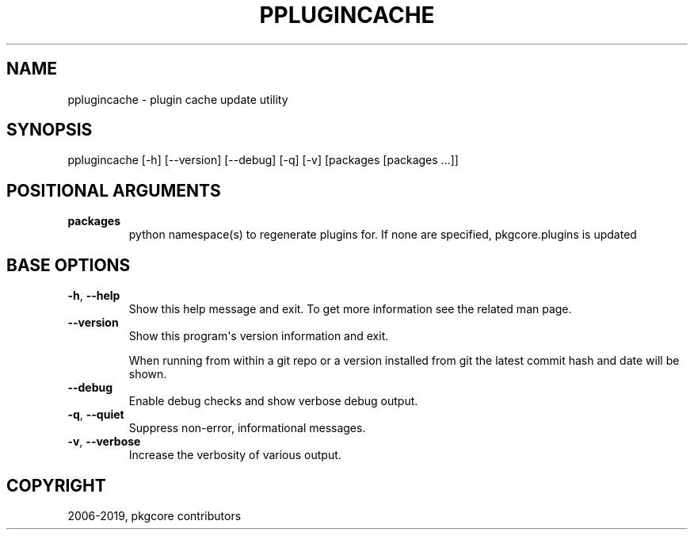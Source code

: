 .\" Man page generated from reStructuredText.
.
.TH "PPLUGINCACHE" "1" "Feb 18, 2021" "0.11.3" "pkgcore"
.SH NAME
pplugincache \- plugin cache update utility
.
.nr rst2man-indent-level 0
.
.de1 rstReportMargin
\\$1 \\n[an-margin]
level \\n[rst2man-indent-level]
level margin: \\n[rst2man-indent\\n[rst2man-indent-level]]
-
\\n[rst2man-indent0]
\\n[rst2man-indent1]
\\n[rst2man-indent2]
..
.de1 INDENT
.\" .rstReportMargin pre:
. RS \\$1
. nr rst2man-indent\\n[rst2man-indent-level] \\n[an-margin]
. nr rst2man-indent-level +1
.\" .rstReportMargin post:
..
.de UNINDENT
. RE
.\" indent \\n[an-margin]
.\" old: \\n[rst2man-indent\\n[rst2man-indent-level]]
.nr rst2man-indent-level -1
.\" new: \\n[rst2man-indent\\n[rst2man-indent-level]]
.in \\n[rst2man-indent\\n[rst2man-indent-level]]u
..
.SH SYNOPSIS
.sp
pplugincache [\-h] [\-\-version] [\-\-debug] [\-q] [\-v] [packages [packages ...]]
.SH POSITIONAL ARGUMENTS
.INDENT 0.0
.TP
.B packages
python namespace(s) to regenerate plugins for.  If none are specified, pkgcore.plugins is updated
.UNINDENT
.SH BASE OPTIONS
.INDENT 0.0
.TP
.B \-h\fP,\fB  \-\-help
Show this help message and exit. To get more
information see the related man page.
.TP
.B \-\-version
Show this program\(aqs version information and exit.
.sp
When running from within a git repo or a version
installed from git the latest commit hash and date will
be shown.
.TP
.B \-\-debug
Enable debug checks and show verbose debug output.
.TP
.B \-q\fP,\fB  \-\-quiet
Suppress non\-error, informational messages.
.TP
.B \-v\fP,\fB  \-\-verbose
Increase the verbosity of various output.
.UNINDENT
.SH COPYRIGHT
2006-2019, pkgcore contributors
.\" Generated by docutils manpage writer.
.
